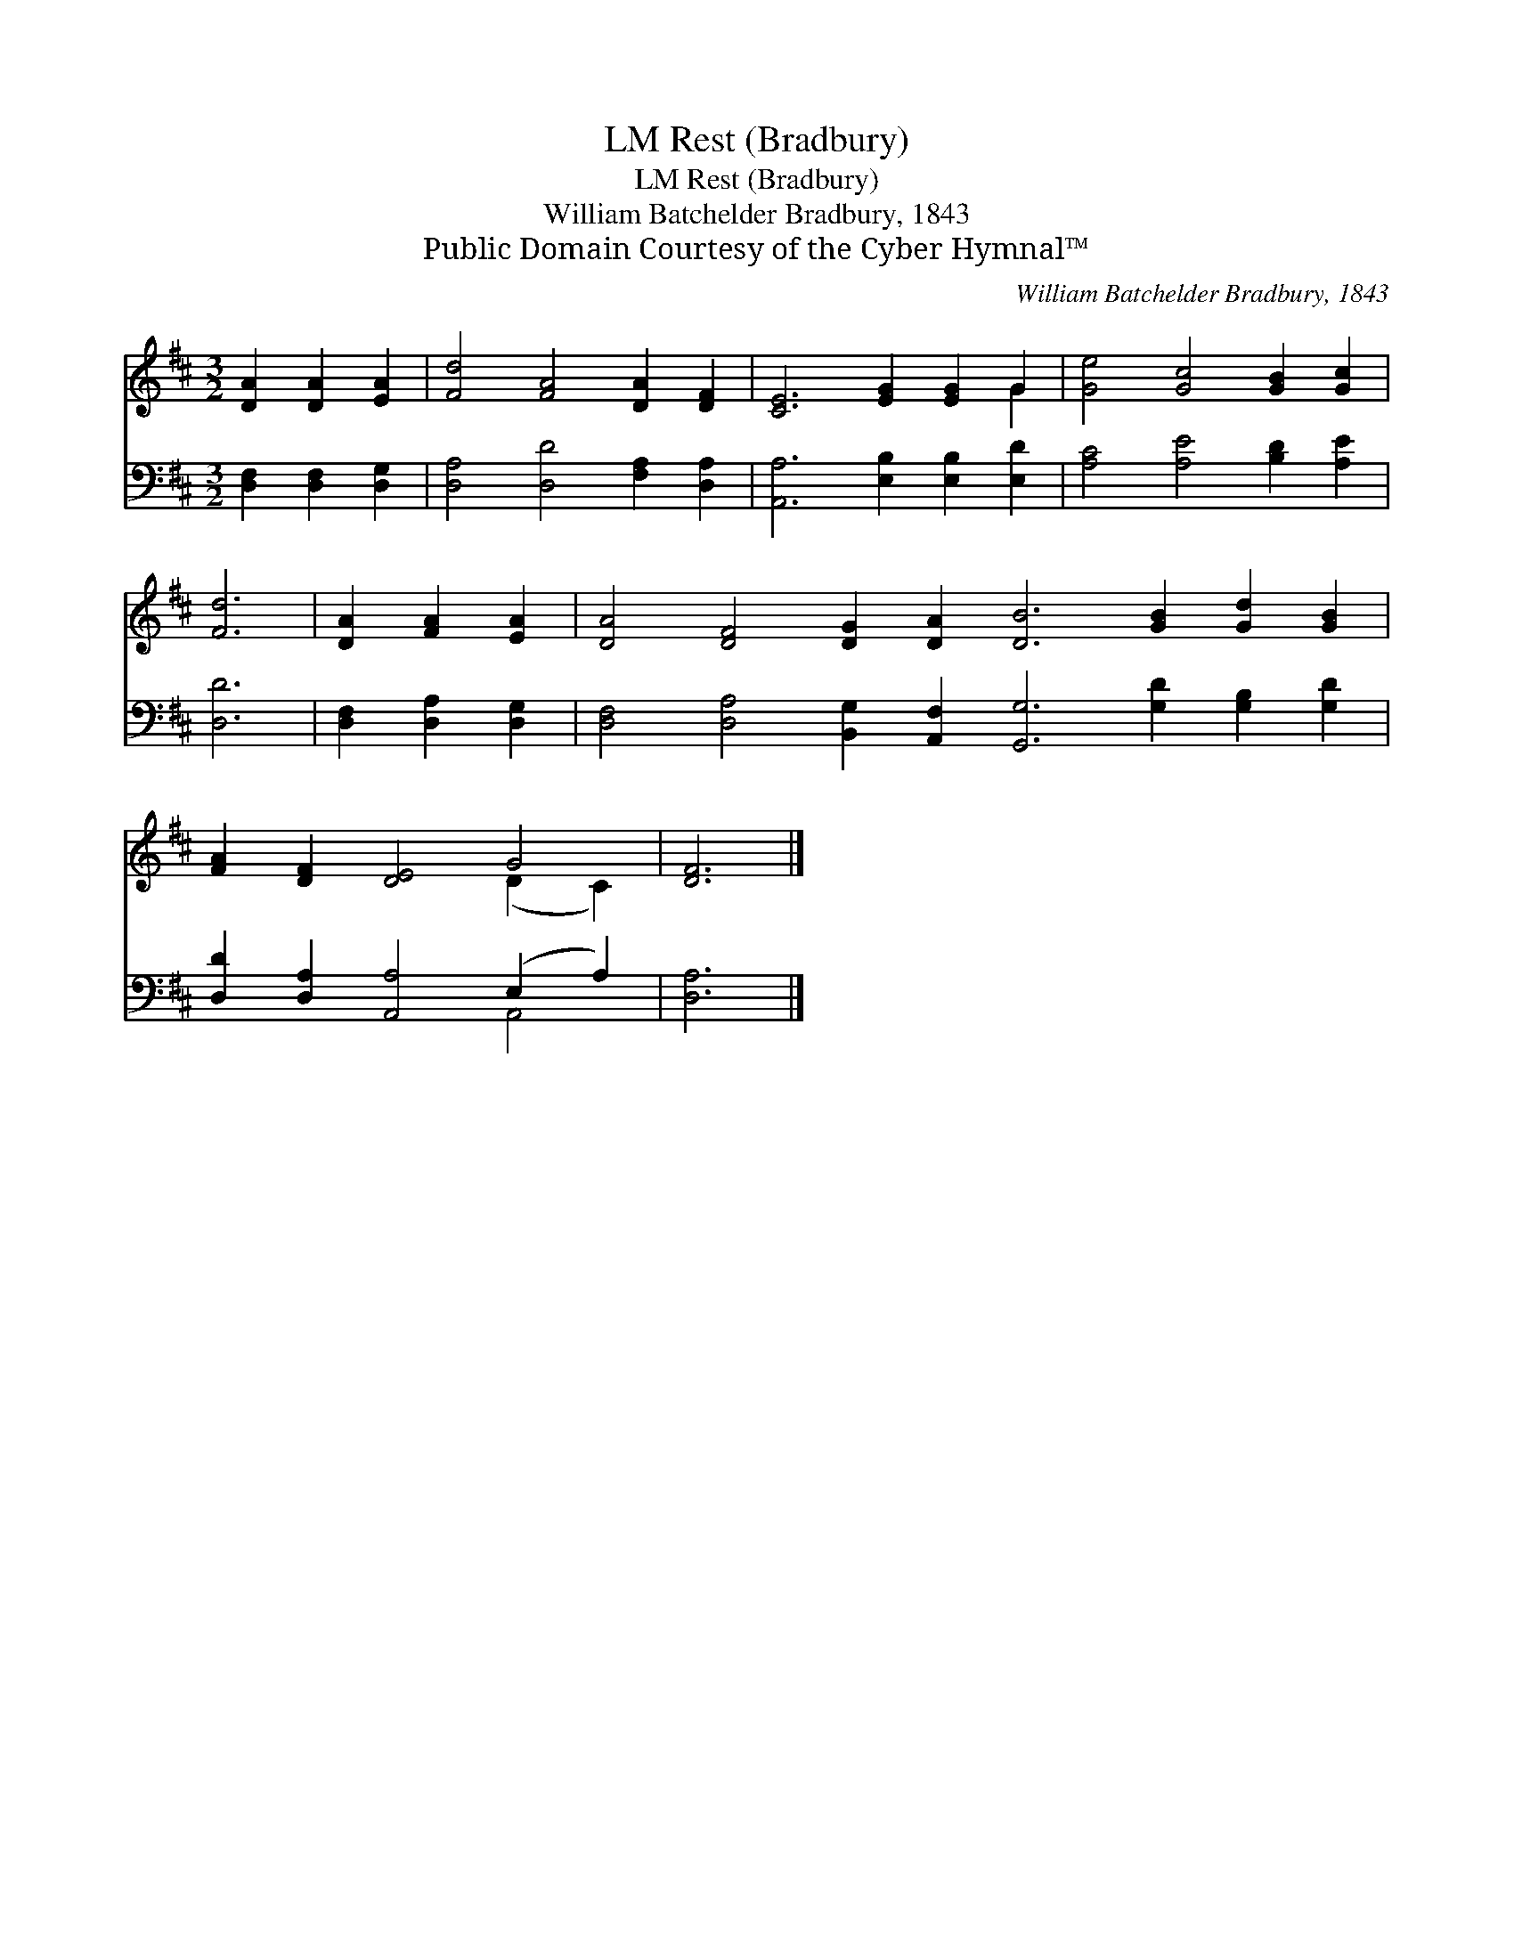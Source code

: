 X:1
T:Rest (Bradbury), LM
T:Rest (Bradbury), LM
T:William Batchelder Bradbury, 1843
T:Public Domain Courtesy of the Cyber Hymnal™
C:William Batchelder Bradbury, 1843
Z:Public Domain
Z:Courtesy of the Cyber Hymnal™
%%score ( 1 2 ) ( 3 4 )
L:1/8
M:3/2
K:D
V:1 treble 
V:2 treble 
V:3 bass 
V:4 bass 
V:1
 [DA]2 [DA]2 [EA]2 | [Fd]4 [FA]4 [DA]2 [DF]2 | [CE]6 [EG]2 [EG]2 G2 | [Ge]4 [Gc]4 [GB]2 [Gc]2 | %4
 [Fd]6 | [DA]2 [FA]2 [EA]2 | [DA]4 [DF]4 [DG]2 [DA]2 [DB]6 [GB]2 [Gd]2 [GB]2 | %7
 [FA]2 [DF]2 [DE]4 G4 | [DF]6 |] %9
V:2
 x6 | x12 | x10 G2 | x12 | x6 | x6 | x24 | x8 (D2 C2) | x6 |] %9
V:3
 [D,F,]2 [D,F,]2 [D,G,]2 | [D,A,]4 [D,D]4 [F,A,]2 [D,A,]2 | [A,,A,]6 [E,B,]2 [E,B,]2 [E,D]2 | %3
 [A,C]4 [A,E]4 [B,D]2 [A,E]2 | [D,D]6 | [D,F,]2 [D,A,]2 [D,G,]2 | %6
 [D,F,]4 [D,A,]4 [B,,G,]2 [A,,F,]2 [G,,G,]6 [G,D]2 [G,B,]2 [G,D]2 | %7
 [D,D]2 [D,A,]2 [A,,A,]4 (E,2 A,2) | [D,A,]6 |] %9
V:4
 x6 | x12 | x12 | x12 | x6 | x6 | x24 | x8 A,,4 | x6 |] %9

